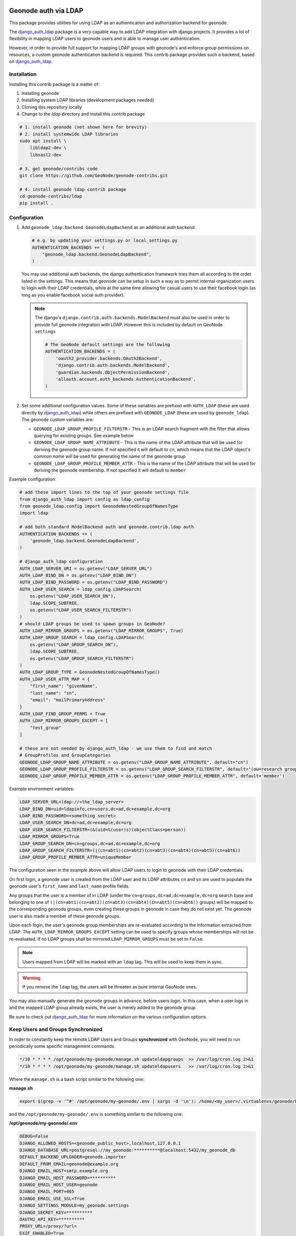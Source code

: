 Geonode auth via LDAP
=====================

This package provides utilities for using LDAP as an authentication and
authorization backend for geonode.

The `django_auth_ldap <https://django-auth-ldap.readthedocs.io/en/latest/>`_ package is a very capable way to add LDAP integration
with django projects. It provides a lot of flexibility in mapping LDAP users to
geonode users and is able to manage user authentication.

However, in order to provide full support for mapping LDAP groups with
geonode's and enforce group permissions on resources, a custom geonode
authentication backend  is required. This contrib package provides such a
backend, based on `django_auth_ldap <https://django-auth-ldap.readthedocs.io/en/latest/>`_.


Installation
------------

Installing this contrib package is a matter of:

1. Installing geonode
2. Installing system LDAP libraries (development packages needed)
3. Cloning this repository locally
4. Change to the `ldap` directory and install this contrib package

.. code-block:: sh

    # 1. install geonode (not shown here for brevity)
    # 2. install systemwide LDAP libraries
    sudo apt install \
        libldap2-dev \
        libsasl2-dev

    # 3. get geonode/contribs code
    git clone https://github.com/GeoNode/geonode-contribs.git

    # 4. install geonode ldap contrib package
    cd geonode-contribs/ldap
    pip install .

Configuration
-------------

1. Add ``geonode_ldap.backend.GeonodeLdapBackend`` as an additional auth
   backend.

   .. code-block:: python

        # e.g. by updating your settings.py or local_settings.py
        AUTHENTICATION_BACKENDS += (
            "geonode_ldap.backend.GeonodeLdapBackend",
        )

   You may use additional auth backends, the django authentication framework
   tries them all according to the order listed in the settings. This means that
   geonode can be setup in such a way as to permit internal organization users
   to login with their LDAP credentials, while at the same time allowing for
   casual users to use their facebook login (as long as you enable facebook
   social auth provider).

   .. note:: The django's ``django.contrib.auth.backends.ModelBackend`` must also be used in order to provide full geonode integration with LDAP.
        However this is included by default on GeoNode ``settings``

        .. code-block:: python

            # The GeoNode default settings are the following
            AUTHENTICATION_BACKENDS = (
                'oauth2_provider.backends.OAuth2Backend',
                'django.contrib.auth.backends.ModelBackend',
                'guardian.backends.ObjectPermissionBackend',
                'allauth.account.auth_backends.AuthenticationBackend',
            )

2. Set some additional configuration values. Some of these variables are
   prefixed with ``AUTH_LDAP`` (these are used directly by `django_auth_ldap <https://django-auth-ldap.readthedocs.io/en/latest/>`_)
   while others are prefixed with ``GEONODE_LDAP`` (these are used by
   ``geonode_ldap``). The geonode custom variables are:

   * ``GEONODE_LDAP_GROUP_PROFILE_FILTERSTR`` - This is an LDAP search fragment
     with the filter that allows querying for existing groups. See example below

   * ``GEONODE_LDAP_GROUP_NAME_ATTRIBUTE`` - This is the name of the LDAP
     attribute that will be used for deriving the geonode group name. If not
     specified it will default to `cn`, which means that the LDAP object's
     `common name` will be used for generating the name of the geonode group

   * ``GEONODE_LDAP_GROUP_PROFILE_MEMBER_ATTR`` - This is the name of the LDAP
     attribute that will be used for deriving the geonode membership. If not
     specified it will default to ``member``


Example configuration:

.. code-block:: python

    # add these import lines to the top of your geonode settings file
    from django_auth_ldap import config as ldap_config
    from geonode_ldap.config import GeonodeNestedGroupOfNamesType
    import ldap

    # add both standard ModelBackend auth and geonode.contrib.ldap auth
    AUTHENTICATION_BACKENDS += (
        'geonode_ldap.backend.GeonodeLdapBackend',
    )

    # django_auth_ldap configuration
    AUTH_LDAP_SERVER_URI = os.getenv("LDAP_SERVER_URL")
    AUTH_LDAP_BIND_DN = os.getenv("LDAP_BIND_DN")
    AUTH_LDAP_BIND_PASSWORD = os.getenv("LDAP_BIND_PASSWORD")
    AUTH_LDAP_USER_SEARCH = ldap_config.LDAPSearch(
        os.getenv("LDAP_USER_SEARCH_DN"),
        ldap.SCOPE_SUBTREE,
        os.getenv("LDAP_USER_SEARCH_FILTERSTR")
    )
    # should LDAP groups be used to spawn groups in GeoNode?
    AUTH_LDAP_MIRROR_GROUPS = os.getenv("LDAP_MIRROR_GROUPS", True)
    AUTH_LDAP_GROUP_SEARCH = ldap_config.LDAPSearch(
        os.getenv("LDAP_GROUP_SEARCH_DN"),
        ldap.SCOPE_SUBTREE,
        os.getenv("LDAP_GROUP_SEARCH_FILTERSTR")
    )
    AUTH_LDAP_GROUP_TYPE = GeonodeNestedGroupOfNamesType()
    AUTH_LDAP_USER_ATTR_MAP = {
        "first_name": "givenName",
        "last_name": "sn",
        "email": "mailPrimaryAddress"
    }
    AUTH_LDAP_FIND_GROUP_PERMS = True
    AUTH_LDAP_MIRROR_GROUPS_EXCEPT = [
        "test_group"
    ]

    # these are not needed by django_auth_ldap - we use them to find and match
    # GroupProfiles and GroupCategories
    GEONODE_LDAP_GROUP_NAME_ATTRIBUTE = os.getenv("LDAP_GROUP_NAME_ATTRIBUTE", default="cn")
    GEONODE_LDAP_GROUP_PROFILE_FILTERSTR = os.getenv("LDAP_GROUP_SEARCH_FILTERSTR", default='(ou=research group)')
    GEONODE_LDAP_GROUP_PROFILE_MEMBER_ATTR = os.getenv("LDAP_GROUP_PROFILE_MEMBER_ATTR", default='member')

Example environment variables:

.. code-block:: shell

    LDAP_SERVER_URL=ldap://<the_ldap_server>
    LDAP_BIND_DN=uid=ldapinfo,cn=users,dc=ad,dc=example,dc=org
    LDAP_BIND_PASSWORD=<something_secret>
    LDAP_USER_SEARCH_DN=dc=ad,dc=example,dc=org
    LDAP_USER_SEARCH_FILTERSTR=(&(uid=%(user)s)(objectClass=person))
    LDAP_MIRROR_GROUPS=True
    LDAP_GROUP_SEARCH_DN=cn=groups,dc=ad,dc=example,dc=org
    LDAP_GROUP_SEARCH_FILTERSTR=(|(cn=abt1)(cn=abt2)(cn=abt3)(cn=abt4)(cn=abt5)(cn=abt6))
    LDAP_GROUP_PROFILE_MEMBER_ATTR=uniqueMember

The configuration seen in the example above will allow LDAP users to login to
geonode with their LDAP credentials.

On first login, a geonode user is created from the LDAP user and its LDAP
attributes ``cn`` and ``sn`` are used to populate the geonode user's
``first_name`` and ``last_name`` profile fields.

Any groups that the user is a member of in LDAP (under the
``cn=groups,dc=ad,dc=example,dc=org`` search base and belonging to one of
``(|(cn=abt1)(cn=abt2)(cn=abt3)(cn=abt4)(cn=abt5)(cn=abt6))`` groups) will be mapped to the corresponding
geonode groups, even creating these groups in geonode in case they do not
exist yet. The geonode user is also made a member of these geonode groups.

Upon each login, the user's geonode group memberships are re-evaluated
according to the information extracted from LDAP. The
``AUTH_LDAP_MIRROR_GROUPS_EXCEPT`` setting can be used to specify groups
whose memberships will not be re-evaluated. If no LDAP groups shall be mirrored ``LDAP_MIRROR_GROUPS`` must be set to ``False``.

.. note:: Users mapped from LDAP will be marked with an ``ldap`` tag. This will be used to keep them in sync.

.. warning:: If you remove the ``ldap`` tag, the users will be threaten as pure internal GeoNode ones.

You may also manually generate the geonode groups in advance, before users
login. In this case, when a user logs in and the mapped LDAP group already
exists, the user is merely added to the geonode group

Be sure to check out `django_auth_ldap <https://django-auth-ldap.readthedocs.io/en/latest/>`_ for more information on the various
configuration options.

Keep Users and Groups Synchronized
----------------------------------

In order to constantly keep the remote LDAP Users and Groups **synchronized** with GeoNode,
you will need to run periodically some specific management commands.

.. code-block:: shell

    */10 * * * * /opt/geonode/my-geonode/manage.sh updateldapgroups  >> /var/log/cron.log 2>&1
    */10 * * * * /opt/geonode/my-geonode/manage.sh updateldapusers   >> /var/log/cron.log 2>&1

Where the ``manage.sh`` is a bash script similar to the following one:

**manage.sh**

.. code-block:: shell

    export $(grep -v '^#' /opt/geonode/my-geonode/.env | xargs -d '\n'); /home/<my_user>/.virtualenvs/geonode/bin/python /opt/geonode/my-geonode/manage.py $@

and the ``/opt/geonode/my-geonode/.env`` is something similar to the following one:

**/opt/geonode/my-geonode/.env**

.. code-block:: shell

    DEBUG=False
    DJANGO_ALLOWED_HOSTS=<geonode_public_host>,localhost,127.0.0.1
    DJANGO_DATABASE_URL=postgresql://my_geonode:**********@localhost:5432/my_geonode_db
    DEFAULT_BACKEND_UPLOADER=geonode.importer
    DEFAULT_FROM_EMAIL=geonode@example.org
    DJANGO_EMAIL_HOST=smtp.example.org
    DJANGO_EMAIL_HOST_PASSWORD=**********
    DJANGO_EMAIL_HOST_USER=geonode
    DJANGO_EMAIL_PORT=465
    DJANGO_EMAIL_USE_SSL=True
    DJANGO_SETTINGS_MODULE=my_geonode.settings
    DJANGO_SECRET_KEY=**********
    OAUTH2_API_KEY=**********
    PROXY_URL=/proxy/?url=
    EXIF_ENABLED=True
    EMAIL_ENABLE=True
    TIME_ENABLED=True
    ACCOUNT_OPEN_SIGNUP=True
    ACCOUNT_APPROVAL_REQUIRED=True
    ACCOUNT_EMAIL_REQUIRED=True
    ACCOUNT_EMAIL_VERIFICATION=optional
    AVATAR_GRAVATAR_SSL=True
    GEONODE_DB_URL=postgis://my_geonode:**********@localhost:5432/my_geonode_data
    GEOSERVER_ADMIN_PASSWORD=**********
    GEOSERVER_LOCATION=https://<geonode_public_host>/geoserver/
    GEOSERVER_PUBLIC_HOST=<geonode_public_host>
    GEOSERVER_PUBLIC_LOCATION=https://<geonode_public_host>/geoserver/
    GEOSERVER_WEB_UI_LOCATION=https://<geonode_public_host>/geoserver/
    LDAP_SERVER_URL=ldap://<the_ldap_server>
    LDAP_BIND_DN=uid=ldapinfo,cn=users,dc=ad,dc=example,dc=org
    LDAP_BIND_PASSWORD=<something_secret>
    LDAP_USER_SEARCH_DN=dc=ad,dc=example,dc=org
    LDAP_USER_SEARCH_FILTERSTR=(&(uid=%(user)s)(objectClass=person))
    LDAP_MIRROR_GROUPS=True
    LDAP_GROUP_SEARCH_DN=cn=groups,dc=ad,dc=example,dc=org
    LDAP_GROUP_SEARCH_FILTERSTR=(|(cn=abt1)(cn=abt2)(cn=abt3)(cn=abt4)(cn=abt5)(cn=abt6))
    LDAP_GROUP_PROFILE_MEMBER_ATTR=uniqueMember
    OGC_REQUEST_MAX_RETRIES=3
    OGC_REQUEST_POOL_CONNECTIONS=100
    OGC_REQUEST_POOL_MAXSIZE=100
    OGC_REQUEST_TIMEOUT=60
    SITEURL=https://<geonode_public_host>/
    SITE_HOST_NAME=<geonode_public_host>
    FREETEXT_KEYWORDS_READONLY=False
    # Advanced Workflow Settings
    ADMIN_MODERATE_UPLOADS=False
    GROUP_MANDATORY_RESOURCES=False
    GROUP_PRIVATE_RESOURCES=False
    RESOURCE_PUBLISHING=False

.. note:: You might want to use the same ``/opt/geonode/my-geonode/.env`` for your ``UWSGI`` configuration too:

    .. code-block:: shell

        [uwsgi]
        socket = 0.0.0.0:8000
        uid = <my_user>
        gid = www-data

        plugins = python3
        virtualenv = /home/<my_user>/.virtualenvs/geonode

        # set environment variables from .env file
        env LANG=en_US.utf8
        env LC_ALL=en_US.UTF-8
        env LC_LANG=en_US.UTF-8

        for-readline = /opt/geonode/my-geonode/.env
            env = %(_)
        endfor =

        chdir = /opt/geonode/my-geonode
        module = my_geonode.wsgi:application

        processes = 12
        threads = 2
        enable-threads = true
        master = true

        # logging
        # path to where uwsgi logs will be saved
        logto = /storage/my_geonode/logs/geonode.log
        daemonize = /storage/my_geonode/logs/geonode.log
        touch-reload = /opt/geonode/my-geonode/my_geonode/wsgi.py
        buffer-size = 32768
        max-requests = 500
        harakiri = 300 # respawn processes taking more than 5 minutes (300 seconds)
        # limit-as = 1024 # avoid Errno 12 cannot allocate memory
        harakiri-verbose = true
        vacuum = true
        thunder-lock = true

.. _centralized-monitoring:

Geonode Logstash for centralized monitoring/analytics
=====================================================

This contrib app, along with the GeoNode internal monitoring app, lets administrators
to configure a service for sending metrics data to a **centralized server**
which comes with `Logstash <https://www.elastic.co/products/logstash>`_.

So it will be possible to visualize stats and charts about one or more GeoNode instances outside the application.
Having a server configured with the `ELK stack <https://www.elastic.co/what-is/elk-stack>`_,
it is possible to visualize those information on a Kibana dashboard for example.

If you manage more than one GeoNode instances, that server can receive data from
many GeoNode(s) so it can make available both *single-instance dashboards*
(referred to individual instances) and *global dashboards*
(stats calculated on the whole set of instances).

.. warning:: The centralized monitoring service cannot be active if the settings variables :ref:`user-analytics` and :ref:`monitoring-enabled` are set to `False`.

Overview
--------

By default, GeoNode will send data to the centralized server every **3600 seconds**
(1 hour) so, if enabled, the monitoring app will collect 1-hour-aggregated data.
This time interval can be configured, see the next paragraphs to know how.

Formatted and compressed data will be sent on a **TCP** connection (on the `443` standard port by default)
through a **scheduled celery task** which basically logs information
via `python-logstash-async <https://pypi.org/project/python-logstash-async/>`_.

.. warning:: This feature requires `python-logstash-async <https://pypi.org/project/python-logstash-async/>`_.

.. _events-formats:

Data and events formats
~~~~~~~~~~~~~~~~~~~~~~~

Each time the centralized monitoring service is called, 4 types of *JSON* formatted events are sent to the server:

1. Instance overview

  .. code-block:: json

    {
      "format_version": "1.0",
      "instance": {
        "name": geonode instance HOSTNAME,
        "ip": geonode instance IP
      },
      "time": {
        "startTime": UTC now - 1 hour (default)
        "endTime": UTC now
      },
      "hits": total number of requests,
      "unique_visits": total number of unique sessions,
      "unique_visitors": total number of unique users,
      "registered_users": total number of registered users at the end time,
      "layers": total number of layers at the end time,
      "documents": total number of documents at the end time,
      "maps": total number of maps at the end time,
      "errors": total number of errors
    }

2. Resources details

  .. code-block:: json

    {
      "format_version": "1.0",
      "instance": {
        "name": geonode instance HOSTNAME,
        "ip": geonode instance IP
      },
      "time": {
        "startTime": UTC now - 1 hour (default)
        "endTime": UTC now
      },
      "resources": [
        …
        {
            "type": resource type,
            "name": resource name,
            "url": resource URL,
            "hits": total number of requests about this resource,
            "unique_visits": total number of unique sessions about this resource,
            "unique_visitors": total number of unique users about this resource,
            "downloads": total number of resource downloads,
            "ogcHits": total number of OGC service requests about this resource,
            "publications": total number of publication events
        },
        …
      ]
    }

3. Countries details

  .. code-block:: json

    {
      "format_version": "1.0",
      "instance": {
        "name": geonode instance HOSTNAME,
        "ip": geonode instance IP
      },
      "time": {
        "startTime": UTC now - 1 hour (default)
        "endTime": UTC now
      },
      "countries": [
        …
        {
            "name": country name,
            "hits": total number of requests about the country
        },
        …
      ]
    }

4. UA (User Agent) Family details

  .. code-block:: json

    {
      "format_version": "1.0",
      "instance": {
        "name": geonode instance HOSTNAME,
        "ip": geonode instance IP
      },
      "time": {
        "startTime": UTC now - 1 day
        "endTime": UTC now
      },
      "ua_families": [
        …
        {
            "name": UA family name
            "hits": total number of requests about the UA family
        },
        …
      ]
    }

These messages will be `gzip <https://docs.python.org/2/library/zlib.html>`_
compressed in order to improve transport performances and they should be parsed
by a `logstash filter <https://www.elastic.co/guide/en/logstash/current/plugins-codecs-gzip_lines.html>`_
on the server side (see :ref:`logstash-input`).

Configuration
-------------

The centralized monitoring service is disabled by default because it needs
the internal monitoring to be active and service-specific configurations.

GeoNode configuration
~~~~~~~~~~~~~~~~~~~~~

| On the GeoNode side, all needed configurations can be set up from the Django admin interface.
| If enabled, the **GEONODE LOGSTASH** section will show the **Centralized servers** feature:

.. image:: img/centralized_server_admin_ui.png
    :alt: Centralized Servers from admin UI

Let's add one:

.. image:: img/add_centralized_server.png
    :alt: Centralized Server set up

The **Host** IP address and the **Port** number are mandatory as well as the
time **Interval** (3600 seconds by default) which defines the service
invocation polling (so the time range on which data should be aggregated).

.. note:: Once the service configured, the user can test the configuration by clicking on **Test connection**.
          It will test the connection with the centralized server without saving the configuration.

Other settings come with a default value:

* **Db path** --> the local SQLite database to cache events between emitting and transmission to the Logstash server (log events are cached even across process restarts and crashes);
* **Socket timeout** --> timeout in seconds for TCP connections;
* **Queue check interval** --> interval in seconds to check the internal queue for new messages to be cached in the database;
* **Queue events flush interval** --> interval in seconds to send cached events from the database to Logstash;
* **Queue events flush count** --> count of cached events to send from the database to Logstash;
* **Queue events batch size** --> maximum number of events to be sent to Logstash in one batch;
* **Logstash db timeout** --> timeout in seconds to 'connect' the SQLite database.

To better understand what these variables mean, it is recommended to read the `python-logstash-async options for the asynchronous processing and formatting <https://python-logstash-async.readthedocs.io/en/stable/config.html#options-for-the-asynchronous-processing-and-formatting>`_.

Other three read-only fields will be visible:

* **Last successful deliver** --> timestamp of the last successful deliver (if exists);
* **Next scheduled deliver** --> timestamp of the next scheduled deliver;
* **Last failed deliver** --> timestamp of the last failed deliver (if exists).

.. _logstash-input:

Logstash configuration
~~~~~~~~~~~~~~~~~~~~~~

| On the server side, a proper Logstash configuration should be set up.
| Some events formats contain arrays (see :ref:`events-formats`) so Logstash should
  be able to retrieve a single event for each element of the array.
  The `Split filter plugin <https://www.elastic.co/guide/en/logstash/current/plugins-filters-split.html#plugins-filters-split>`_
  helps to correctly parse those messages.
| As mentioned above, events messages will be gzip compressed so the
  `Gzip_lines codec plugin <https://www.elastic.co/guide/en/logstash/current/plugins-codecs-gzip_lines.html#plugins-codecs-gzip_lines>`_
  should be installed along with Logstash and the "gzip_lines" codec should be used for the `tcp` input.

An example of the logstash configuration:

.. code-block:: json

  input {
    tcp {
      port => <logstash_port_number>
      codec => "gzip_lines"
    }
  }

  filter {
    json {
      source => "message"
    }
    if [format_version] == "1.0" {
      if [countries] {
        split {
          field => "countries"
        }
      }
      if [resources] {
        split {
          field => "resources"
        }
      }
      if [ua_families] {
        split {
          field => "ua_families"
        }
      }
      mutate {
        remove_field => "message"
      }
    }
    geoip {
      source => "[instance][ip]"
    }
  }

  output {
    elasticsearch {
      hosts => "elasticsearch:<elastic_port_number>"
      index => "logstash-%{[instance][name]}-%{+YYYY.MM.dd}"
      user => "elastic"
      password => "changeme"
    }
    stdout { codec => rubydebug }
  }

Usage
-----

When saving the service configuration, if monitoring enabled, GeoNode will create/update a celery
`Periodic Task <https://docs.celeryproject.org/en/v4.2.1/userguide/periodic-tasks.html#periodic-tasks>`_
which will be executed at regular intervals based on the *interval* configured.

You can check this behavior on the *Periodic Tasks* section of the admin UI:

.. image:: img/periodic_tasks_section.png
    :alt: Periodic tasks section

The *dispatch-metrics-task* task:

.. image:: img/dispatch_metrics_task.png
    :alt: Dispatch metrics task

The task details:

.. image:: img/dispatch_metrics_task_details.png
    :alt: Dispatch metrics task details

.. warning:: When disabling monitoring is a **good practice** to disable the corresponding Periodic Task too.

Management command
~~~~~~~~~~~~~~~~~~

| In addition to the scheduled task, this contrib app makes also available the
  **dispatch_metrics** command to manually send metrics to the server.
| Obviously the time interval considered will start at the last successful
  delivery and will finish at the current time.

When the monitoring plugin is enabled (:ref:`user-analytics` and :ref:`monitoring-enabled` are set to `True`)
and a :ref:`centralized-monitoring` configured, Geonode sends (hourly by default) metrics data
to an external server (which comes with Logstash) for stats visualization and analysis.

The command can be launched using the ``manage.py`` script.
No options are required.

.. code-block:: shell

  $ DJANGO_SETTINGS_MODULE=<your_settings_module> python manage.py dispatch_metrics

Possible exceptions raised during the execution will be reported to GeoNode log.
